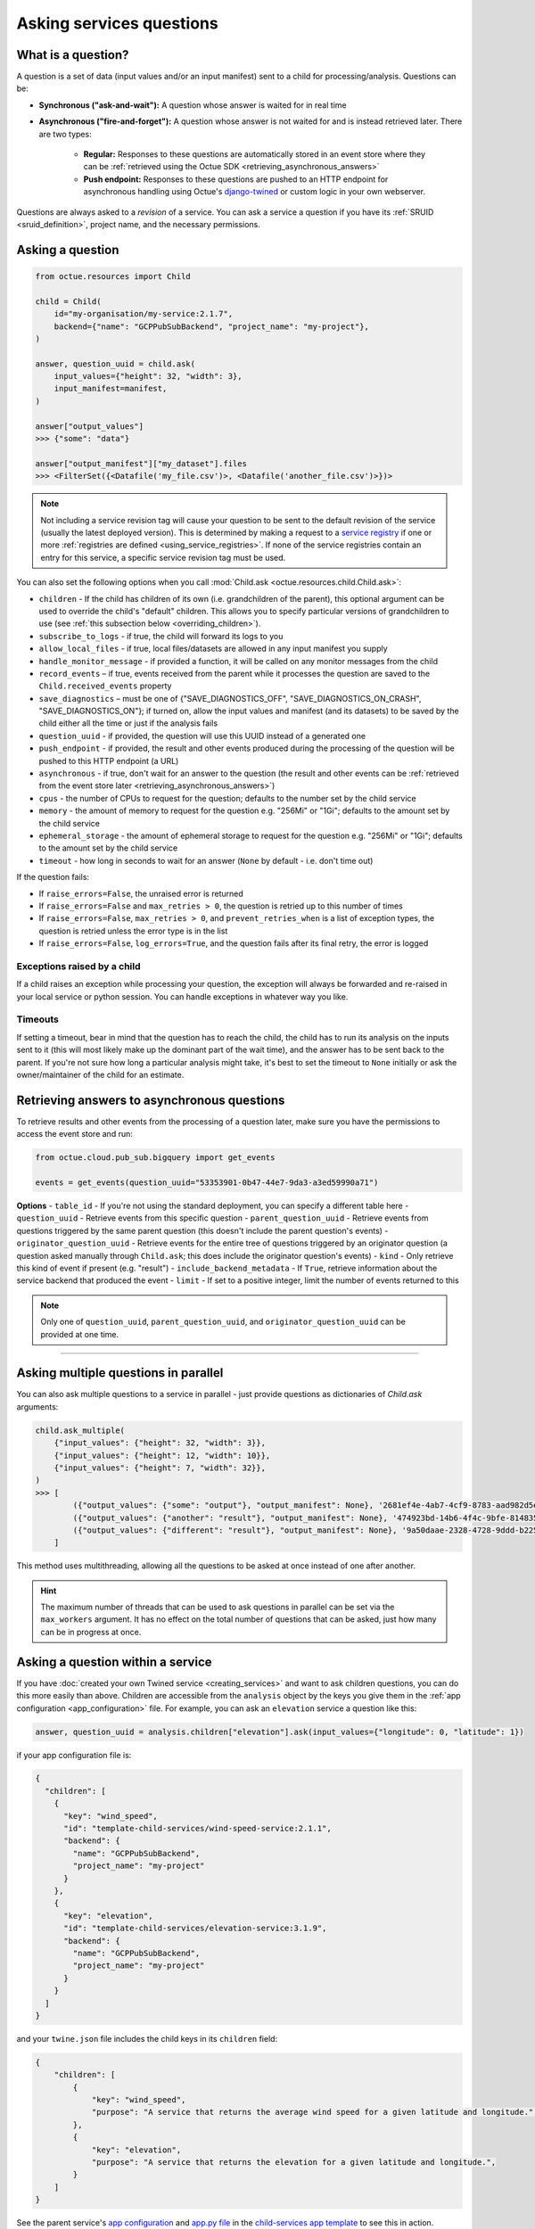 .. _asking_questions:

=========================
Asking services questions
=========================

What is a question?
===================
A question is a set of data (input values and/or an input manifest) sent to a child for processing/analysis. Questions
can be:

- **Synchronous ("ask-and-wait"):** A question whose answer is waited for in real time

- **Asynchronous ("fire-and-forget"):** A question whose answer is not waited for and is instead retrieved later. There
  are two types:

    - **Regular:** Responses to these questions are automatically stored in an event store where they can be :ref:`retrieved using the Octue SDK <retrieving_asynchronous_answers>`

    - **Push endpoint:** Responses to these questions are pushed to an HTTP endpoint for asynchronous handling using Octue's
      `django-twined <https://django-twined.readthedocs.io/en/latest/>`_ or custom logic in your own webserver.

Questions are always asked to a *revision* of a service. You can ask a service a question if you have its
:ref:`SRUID <sruid_definition>`, project name, and the necessary permissions.


Asking a question
=================

.. code-block:: python

    from octue.resources import Child

    child = Child(
        id="my-organisation/my-service:2.1.7",
        backend={"name": "GCPPubSubBackend", "project_name": "my-project"},
    )

    answer, question_uuid = child.ask(
        input_values={"height": 32, "width": 3},
        input_manifest=manifest,
    )

    answer["output_values"]
    >>> {"some": "data"}

    answer["output_manifest"]["my_dataset"].files
    >>> <FilterSet({<Datafile('my_file.csv')>, <Datafile('another_file.csv')>})>


.. _using_default_revision_tag:

.. note::

    Not including a service revision tag will cause your question to be sent to the default revision of the service
    (usually the latest deployed version). This is determined by making a request to a `service registry
    <https://django-twined.readthedocs.io/en/latest/>`_ if one or more
    :ref:`registries are defined <using_service_registries>`. If none of the service registries contain an entry for
    this service, a specific service revision tag must be used.

You can also set the following options when you call :mod:`Child.ask <octue.resources.child.Child.ask>`:

- ``children`` - If the child has children of its own (i.e. grandchildren of the parent), this optional argument can be used to override the child's "default" children. This allows you to specify particular versions of grandchildren to use (see :ref:`this subsection below <overriding_children>`).
- ``subscribe_to_logs`` - if true, the child will forward its logs to you
- ``allow_local_files`` - if true, local files/datasets are allowed in any input manifest you supply
- ``handle_monitor_message`` - if provided a function, it will be called on any monitor messages from the child
- ``record_events`` – if true, events received from the parent while it processes the question are saved to the ``Child.received_events`` property
- ``save_diagnostics`` – must be one of {"SAVE_DIAGNOSTICS_OFF", "SAVE_DIAGNOSTICS_ON_CRASH", "SAVE_DIAGNOSTICS_ON"}; if turned on, allow the input values and manifest (and its datasets) to be saved by the child either all the time or just if the analysis fails
- ``question_uuid`` - if provided, the question will use this UUID instead of a generated one
- ``push_endpoint`` - if provided, the result and other events produced during the processing of the question will be pushed to this HTTP endpoint (a URL)
- ``asynchronous`` - if true, don't wait for an answer to the question (the result and other events can be :ref:`retrieved from the event store later <retrieving_asynchronous_answers>`)
- ``cpus`` - the number of CPUs to request for the question; defaults to the number set by the child service
- ``memory`` - the amount of memory to request for the question e.g. "256Mi" or "1Gi"; defaults to the amount set by the child service
- ``ephemeral_storage`` - the amount of ephemeral storage to request for the question e.g. "256Mi" or "1Gi"; defaults to the amount set by the child service
- ``timeout`` - how long in seconds to wait for an answer (``None`` by default - i.e. don't time out)

If the question fails:

- If ``raise_errors=False``, the unraised error is returned
- If ``raise_errors=False`` and ``max_retries > 0``, the question is retried up to this number of times
- If ``raise_errors=False``, ``max_retries > 0``, and ``prevent_retries_when`` is a list of exception types, the question is retried unless the error type is in the list
- If ``raise_errors=False``, ``log_errors=True``, and the question fails after its final retry, the error is logged


Exceptions raised by a child
----------------------------
If a child raises an exception while processing your question, the exception will always be forwarded and re-raised in
your local service or python session. You can handle exceptions in whatever way you like.

Timeouts
--------
If setting a timeout, bear in mind that the question has to reach the child, the child has to run its analysis on the
inputs sent to it (this will most likely make up the dominant part of the wait time), and the answer has to be sent back
to the parent. If you're not sure how long a particular analysis might take, it's best to set the timeout to ``None``
initially or ask the owner/maintainer of the child for an estimate.


.. _retrieving_asynchronous_answers:

Retrieving answers to asynchronous questions
============================================
To retrieve results and other events from the processing of a question later, make sure you have the permissions to
access the event store and run:

.. code-block:: python

    from octue.cloud.pub_sub.bigquery import get_events

    events = get_events(question_uuid="53353901-0b47-44e7-9da3-a3ed59990a71")


**Options**
- ``table_id`` - If you're not using the standard deployment, you can specify a different table here
- ``question_uuid`` - Retrieve events from this specific question
- ``parent_question_uuid`` - Retrieve events from questions triggered by the same parent question (this doesn't include the parent question's events)
- ``originator_question_uuid`` - Retrieve events for the entire tree of questions triggered by an originator question (a question asked manually through ``Child.ask``; this does include the originator question's events)
- ``kind`` - Only retrieve this kind of event if present (e.g. "result")
- ``include_backend_metadata`` - If ``True``, retrieve information about the service backend that produced the event
- ``limit`` - If set to a positive integer, limit the number of events returned to this

.. note::

    Only one of ``question_uuid``, ``parent_question_uuid``, and ``originator_question_uuid`` can be provided at one time.


.. collapse:: See an example output here...

    .. code-block:: python

        >>> events
        [
          {
            "event": {
              "kind": "delivery_acknowledgement",
            },
          },
          {
            "event": {
              "kind": "log_record",
              "log_record": {
                "args": null,
                "created": 1709739861.5949728,
                "exc_info": null,
                "exc_text": null,
                "filename": "app.py",
                "funcName": "run",
                "levelname": "INFO",
                "levelno": 20,
                "lineno": 28,
                "module": "app",
                "msecs": 594.9728488922119,
                "msg": "Finished example analysis.",
                "name": "app",
                "pathname": "/workspace/example_service_cloud_run/app.py",
                "process": 2,
                "processName": "MainProcess",
                "relativeCreated": 8560.13798713684,
                "stack_info": null,
                "thread": 68328473233152,
                "threadName": "ThreadPoolExecutor-0_2"
              }
            },
          },
          {
            "event": {
              "kind": "heartbeat",
            },
          },
          {
            "event": {
              "kind": "result",
              "output_manifest": {
                "datasets": {
                  "example_dataset": {
                    "files": [
                      "gs://octue-sdk-python-test-bucket/example_output_datasets/example_dataset/output.dat"
                    ],
                    "id": "419bff6b-08c3-4c16-9eb1-5d1709168003",
                    "labels": [],
                    "name": "divergent-strange-gharial-of-pizza",
                    "path": "https://storage.googleapis.com/octue-sdk-python-test-bucket/example_output_datasets/example_dataset/.signed_metadata_files/divergent-strange-gharial-of-pizza",
                    "tags": {}
                  }
                },
                "id": "a13713ae-f207-41c6-9e29-0a848ced6039",
                "name": null
              },
              "output_values": [1, 2, 3, 4, 5]
            },
          },
        ]

----

Asking multiple questions in parallel
=====================================
You can also ask multiple questions to a service in parallel - just provide questions as dictionaries of `Child.ask`
arguments:

.. code-block:: python

    child.ask_multiple(
        {"input_values": {"height": 32, "width": 3}},
        {"input_values": {"height": 12, "width": 10}},
        {"input_values": {"height": 7, "width": 32}},
    )
    >>> [
            ({"output_values": {"some": "output"}, "output_manifest": None}, '2681ef4e-4ab7-4cf9-8783-aad982d5e324'),
            ({"output_values": {"another": "result"}, "output_manifest": None}, '474923bd-14b6-4f4c-9bfe-8148358f35cd'),
            ({"output_values": {"different": "result"}, "output_manifest": None}, '9a50daae-2328-4728-9ddd-b2252474f118'),
        ]

This method uses multithreading, allowing all the questions to be asked at once instead of one after another.

.. hint::

    The maximum number of threads that can be used to ask questions in parallel can be set via the ``max_workers``
    argument. It has no effect on the total number of questions that can be asked, just how many can be in progress at
    once.


Asking a question within a service
==================================
If you have :doc:`created your own Twined service <creating_services>` and want to ask children questions, you can do
this more easily than above. Children are accessible from the ``analysis`` object by the keys you give them in the
:ref:`app configuration <app_configuration>` file. For example, you can ask an ``elevation`` service a question like
this:

.. code-block:: python

    answer, question_uuid = analysis.children["elevation"].ask(input_values={"longitude": 0, "latitude": 1})

if your app configuration file is:

.. code-block:: json

    {
      "children": [
        {
          "key": "wind_speed",
          "id": "template-child-services/wind-speed-service:2.1.1",
          "backend": {
            "name": "GCPPubSubBackend",
            "project_name": "my-project"
          }
        },
        {
          "key": "elevation",
          "id": "template-child-services/elevation-service:3.1.9",
          "backend": {
            "name": "GCPPubSubBackend",
            "project_name": "my-project"
          }
        }
      ]
    }

and your ``twine.json`` file includes the child keys in its ``children`` field:

.. code-block:: json

    {
        "children": [
            {
                "key": "wind_speed",
                "purpose": "A service that returns the average wind speed for a given latitude and longitude.",
            },
            {
                "key": "elevation",
                "purpose": "A service that returns the elevation for a given latitude and longitude.",
            }
        ]
    }

See the parent service's `app configuration <https://github.com/octue/octue-sdk-python/blob/main/octue/templates/template-child-services/parent_service/app_configuration.json>`_
and `app.py file <https://github.com/octue/octue-sdk-python/blob/main/octue/templates/template-child-services/parent_service/app.py>`_
in the  `child-services app template <https://github.com/octue/octue-sdk-python/tree/main/octue/templates/template-child-services>`_
to see this in action.

.. _overriding_children:

Overriding a child's children
=============================
If the child you're asking a question to has its own children (static children), you can override these by providing the
IDs of the children you want it to use (dynamic children) to the :mod:`Child.ask <octue.resources.child.Child.ask>`
method. Questions that would have gone to the static children will instead go to the dynamic children. Note that:

- You must provide the children in the same format as they're provided in the :ref:`app configuration <app_configuration>`
- If you override one static child, you must override others, too
- The dynamic children must have the same keys as the static children (so the child knows which service to ask which
  questions)
- You should ensure the dynamic children you provide are compatible with and appropriate for questions from the child
  service

For example, if the child requires these children in its app configuration:

.. code-block:: json

    [
        {
            "key": "wind_speed",
            "id": "template-child-services/wind-speed-service:2.1.1",
            "backend": {
                "name": "GCPPubSubBackend",
                "project_name": "octue-sdk-python"
            },
        },
        {
            "key": "elevation",
            "id": "template-child-services/elevation-service:3.1.9",
            "backend": {
                "name": "GCPPubSubBackend",
                "project_name": "octue-sdk-python"
            },
        }
    ]

then you can override them like this:

.. code-block:: python

    answer, question_uuid = child.ask(
        input_values={"height": 32, "width": 3},
        children=[
            {
                "key": "wind_speed",
                "id": "my/own-service:1.0.0",
                "backend": {
                    "name": "GCPPubSubBackend",
                    "project_name": "octue-sdk-python"
                },
            },
            {
                "key": "elevation",
                "id": "organisation/another-service:0.1.0",
                "backend": {
                    "name": "GCPPubSubBackend",
                    "project_name": "octue-sdk-python"
                },
            },
        ],
    )

Overriding beyond the first generation
--------------------------------------
It's an intentional choice to only go one generation deep with overriding children. If you need to be able to specify a
whole tree of children, grandchildren, and so on, please `upvote this issue.
<https://github.com/octue/octue-sdk-python/issues/528>`_


.. _using_service_registries:

Using a service registry
========================
When asking a question, you can optionally specify one or more `service registries
<https://django-twined.readthedocs.io/en/latest/>`_ to resolve SRUIDs against. This checks if the service revision
exists (good for catching typos in SRUIDs) and raises an error if it doesn't. Service registries can also get the
default revision of a service if you don't provide a revision tag. Asking a question if without specifying a registry
will bypass these checks.


Specifying service registries
-----------------------------
You can specify service registries in two ways:

1. For all questions asked inside a service. In the service configuration (``octue.yaml`` file):

    .. code-block:: yaml

        services:
          - namespace: my-organisation
            name: my-app
            service_registries:
              - name: my-registry
                endpoint: blah.com/services

2. For questions to a specific child, inside or outside a service:

    .. code-block:: python

        child = Child(
            id="my-organisation/my-service:1.1.0",
            backend={"name": "GCPPubSubBackend", "project_name": "my-project"},
            service_registries=[
                {"name": "my-registry", "endpoint": "blah.com/services"},
            ]
        )
